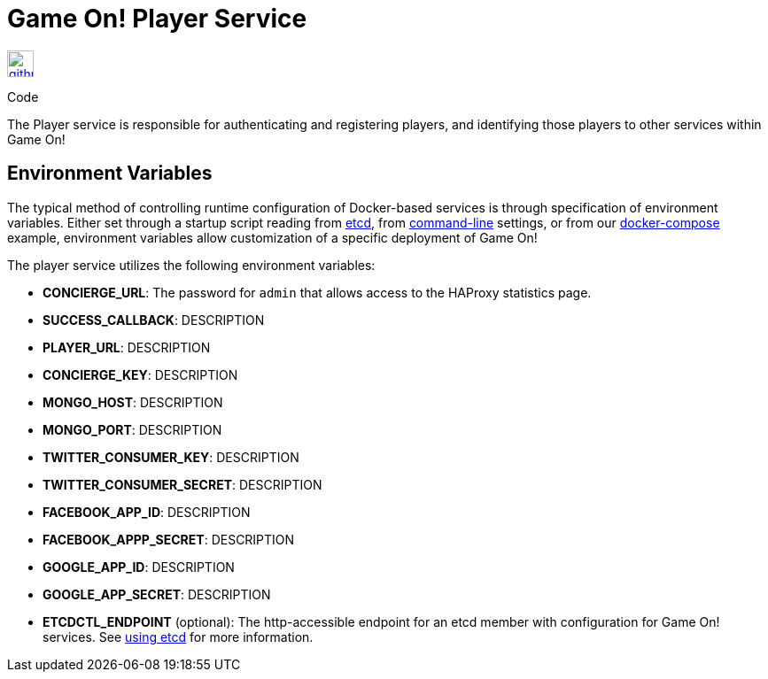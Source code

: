 = Game On! Player Service
:icons: font

[[img-github]]
image::github.png[alt="github", width="30", height="30", link="https://github.com/gameontext/gameon-player"]
Code

The Player service is responsible for authenticating and registering players, and identifying those players to other
services within Game On!

== Environment Variables

The typical method of controlling runtime configuration of Docker-based services is through specification of environment variables.  Either set through a startup script reading from https://coreos.com/etcd/docs/latest/[etcd], from https://docs.docker.com/engine/reference/run/#env-environment-variables[command-line] settings, or from our https://github.com/gameontext/gameon/blob/master/docker-compose.yml[docker-compose] example, environment variables allow customization of a specific deployment of Game On!

The player service utilizes the following environment variables:

 * *CONCIERGE_URL*: The password for `admin` that allows access to the HAProxy statistics page.
 * *SUCCESS_CALLBACK*: DESCRIPTION
 * *PLAYER_URL*: DESCRIPTION
 * *CONCIERGE_KEY*: DESCRIPTION
 * *MONGO_HOST*: DESCRIPTION
 * *MONGO_PORT*: DESCRIPTION
 * *TWITTER_CONSUMER_KEY*: DESCRIPTION
 * *TWITTER_CONSUMER_SECRET*: DESCRIPTION
 * *FACEBOOK_APP_ID*: DESCRIPTION
 * *FACEBOOK_APPP_SECRET*: DESCRIPTION
 * *GOOGLE_APP_ID*: DESCRIPTION
 * *GOOGLE_APP_SECRET*: DESCRIPTION
 
 * *ETCDCTL_ENDPOINT* (optional): The http-accessible endpoint for an etcd member with configuration for Game On! services. See link:./using_etcd.adoc[using etcd] for more information.